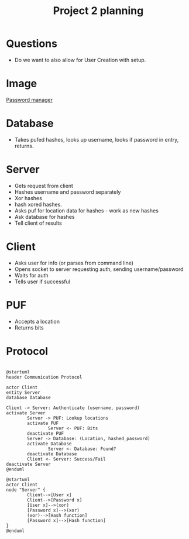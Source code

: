 #+TITLE: Project 2 planning
* Questions
- Do we want to also allow for User Creation with setup.
* Image
[[file:./PWMNGR.png][Password manager]]
* Database
- Takes pufed hashes, looks up username, looks if password in entry, returns.
* Server
 - Gets request from client
 - Hashes username and password separately
 - Xor hashes
 - hash xored hashes.
 - Asks puf for location data for hashes - work as new hashes
 - Ask database for hashes
 - Tell client of results

* Client
- Asks user for info (or parses from command line)
- Opens socket to server requesting auth, sending username/password
- Waits for auth
- Tells user if successful
* PUF
- Accepts a location
- Returns bits
* Protocol
#+BEGIN_SRC plantuml :file ./protocol.png
 
  @startuml
  header Communication Protocol

  actor Client
  entity Server
  database Database

  Client -> Server: Authenticate (username, password)
  activate Server
          Server -> PUF: Lookup locations
          activate PUF
                  Server <- PUF: Bits
          deactivate PUF
          Server -> Database: (Location, hashed_password)
          activate Database
                  Server <- Database: Found?
          deactivate Database
          Client <- Server: Success/Fail
  deactivate Server
  @enduml
  #+END_SRC

#+RESULTS:
[[file:./protocol.png]]

#+BEGIN_SRC plantuml :file ./server.png
  @startuml
  actor Client
  node "Server" {
          Client-->[User x]
          Client-->[Password x]
          [User x]-->(xor)
          [Password x]-->(xor)
          (xor)-->[Hash function]
          [Password x]-->[Hash function]
  }
  @enduml
#+END_SRC

  #+RESULTS:
[[./server.png]]
  
